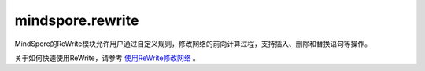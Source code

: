 mindspore.rewrite
=================
MindSpore的ReWrite模块允许用户通过自定义规则，修改网络的前向计算过程，支持插入、删除和替换语句等操作。

关于如何快速使用ReWrite，请参考 `使用ReWrite修改网络 <https://www.mindspore.cn/docs/zh-CN/master/api_python/samples/rewrite/rewrite_tutorial.html>`_ 。

.. py:class:: mindspore.rewrite.Node(node: NodeImpl)

    节点（Node）在神经网络的计算图中可以被理解为一个基本的数据结构单元，它代表了网络中的某个操作或计算步骤。每个节点通常对应着源码中的一个语句或表达式，它包含了执行该操作所需的信息，如操作类型、输入数据、输出结果以及与其他节点的连接关系。

    节点可以表达前向计算过程的Cell调用语句、Primitive调用语句、算术运算语句、返回语句等。

    参数：
        - **node** (NodeImpl) - `Node` 的内部实现实例。建议调用Node类下的指定方法来创建Node，例如 `create_call_cell` ，而不是直接\
          调用Node的构造函数。用户不需关心NodeImpl是什么，只需作为句柄看待。

    .. py:method:: mindspore.rewrite.Node.create_call_cell(cell: Cell, targets: List[Union[ScopedValue, str]], args: List[ScopedValue] = None, kwargs: Dict[str, ScopedValue] = None, name: str = "", is_sub_net: bool = False)
        :staticmethod:

        通过该接口可以根据 `cell` 对象创建一个Node实例。节点对应的源代码格式：

        ``targets = self.name(*args, **kwargs)``。

        参数：
            - **cell** (Cell) - 该节点对应的前向计算的Cell对象。
            - **targets** (List[Union[ScopedValue, str]]) - 表示输出名称。在源代码中作为节点的输出变量名。
            - **args** (List[ScopedValue]) - 该节点的参数名称。用作源代码中代码语句的参数。默认值： ``None`` ，表示 `cell` 没有参数输入。
            - **kwargs** (Dict[str, ScopedValue]) - 用来说明带有关键字的形参的输入参数名称。输入名称在源代码中作为语句表达式中的 `kwargs`。 `key` 的类型必须是str， `value` 的类型必须是ScopedValue。默认值： ``None`` ，表示 `cell` 没有 `kwargs` 输入。
            - **name** (str) - 表示节点的名称。用作源代码中的字段名称。当未提供名称时，ReWrite将根据 `target` 生成一个默认名称。Rewrite将在插入节点时检查并确保名称的唯一性。默认值： ``""`` 。
            - **is_sub_net** (bool) - 表示 `cell` 是否是一个网络。如果 `is_sub_net` 为 ``True`` ，Rewrite将尝试将 `cell` 解析为TreeNode，否则为CallCell节点。默认值： ``False`` 。

        返回：
            Node实例。

        异常：
            - **TypeError** - 如果参数 `cell` 不是Cell类型。
            - **TypeError** - 如果参数 `targets` 不是list类型。
            - **TypeError** - 如果参数 `targets` 的成员不是str或者ScopedValue类型。
            - **TypeError** - 如果参数 `args` 不是ScopedValue类型。
            - **TypeError** - 如果参数 `kwargs` 的 `key` 不是str类型或者 `value` 不是ScopedValue类型。

    .. py:method:: mindspore.rewrite.Node.create_call_function(function: FunctionType, targets: List[Union[ScopedValue, str]], args: List[ScopedValue] = None, kwargs: Dict[str, ScopedValue] = None)
        :staticmethod:

        通过该接口可以根据一个函数调用来创建一个Node实例。

        .. note::
            函数内部的代码不会被解析。

        参数：
            - **function** (FunctionType) - 被调用的函数定义。
            - **targets** (List[Union[ScopedValue, str]]) - 表示输出名称。在源代码中作为节点的输出变量名。
            - **args** (List[ScopedValue]) - 该节点的参数名称。用作源代码中代码语句的参数。默认值： ``None`` ，表示 `function` 没有参数输入。
            - **kwargs** (Dict[str, ScopedValue]) - 用来说明带有关键字的形参的输入参数名称。输入名称在源代码中作为语句表达式中的 `kwargs`。 `key` 的类型必须是str， `value` 的类型必须是ScopedValue。默认值： ``None`` ，表示 `function` 没有 `kwargs` 输入。

        返回：
            Node实例。

        异常：
            - **TypeError** - 如果参数 `function` 不是FunctionType类型。
            - **TypeError** - 如果参数 `targets` 不是list类型。
            - **TypeError** - 如果参数 `targets` 的成员不是str或者ScopedValue类型。
            - **TypeError** - 如果参数 `args` 不是ScopedValue类型。
            - **TypeError** - 如果参数 `kwargs` 的 `key` 不是str类型或者 `value` 不是ScopedValue类型。

    .. py:method:: mindspore.rewrite.Node.get_args()

        获取当前节点的参数列表。

        返回：
            参数列表，参数类型为 ``ScopedValue`` 。

    .. py:method:: mindspore.rewrite.Node.get_inputs()

        获取一个节点列表，列表里的节点的输出作为当前节点的输入。

        返回：
            节点列表。

    .. py:method:: mindspore.rewrite.Node.get_instance_type()

        获取当前节点对应的代码语句里调用的对象类型。

        - 如果当前节点的 `node_type` 是 `CallCell`，表示该节点的语句调用了一个 ``Cell`` 类型对象。
        - 如果当前节点的 `node_type` 是 `CallPrimitive`，表示该节点的语句调用了一个 ``Primitive`` 类型对象。
        - 如果当前节点的 `node_type` 是 `Tree`，表示该节点的语句调用了一个网络类型的对象。
        - 如果当前节点的 `node_type` 是 `Python`、 `Input`、 `Output`、 `CallMethod`，返回的对象类型是 ``NoneType`` 。

        返回：
            当前节点对应的代码语句里调用的对象类型。

    .. py:method:: mindspore.rewrite.Node.get_kwargs()

        获取当前节点的关键字参数列表。

        返回：
            一个包含关键字参数的字典，key的类型为str，value的类型为 ``ScopedValue`` 。

    .. py:method:: mindspore.rewrite.Node.get_name()

        获取当前节点的名称。当节点被插入到SymbolTree时，节点的名称在SymbolTree中应该是唯一的。

        返回：
            节点的名称，类型为str。

    .. py:method:: mindspore.rewrite.Node.get_node_type()

        获取当前节点的类型。节点类型详见 :class:`mindspore.rewrite.NodeType` 。

        返回：
            NodeType，当前节点的类型。

    .. py:method:: mindspore.rewrite.Node.get_sub_tree()

        获取类型为 `NodeType.Tree` 的节点里保存的符号树。节点类型详见 :class:`mindspore.rewrite.NodeType` 。

        返回：
            保存在Tree类型节点里的符号树。

        异常：
            - **TypeError** - 如果当前节点的类型不是 `NodeType.Tree` 。
            - **AttributeError** - 如果当前Tree类型节点里没有保存符号树。

    .. py:method:: mindspore.rewrite.Node.get_symbol_tree()

        获取当前节点所属的SymbolTree。

        返回：
            SymbolTree，如果当前节点不属于任何SymbolTree，则返回 ``None`` .

    .. py:method:: mindspore.rewrite.Node.get_targets()

        获取当前节点的输出值列表。

        返回：
            输出值列表，参数类型为 ``ScopedValue`` 。

    .. py:method:: mindspore.rewrite.Node.get_users()

        获取一个节点列表，列表里的节点使用当前节点的输出作为输入。

        返回：
            节点列表。

    .. py:method:: mindspore.rewrite.Node.set_arg(index: int, arg: Union[ScopedValue, str])

        设置当前节点的输入参数。

        参数：
            - **index** (int) - 要设置的参数索引。
            - **arg** (Union[ScopedValue, str]) - 新参数的值。

        异常：
            - **TypeError** - 如果参数 `index` 不是int类型。
            - **TypeError** - 如果参数 `arg` 不是str或者ScopedValue类型。

    .. py:method:: mindspore.rewrite.Node.set_arg_by_node(arg_idx: int, src_node: 'Node', out_idx: Optional[int] = None)

        将另一个节点设置为当前节点的输入。

        参数：
            - **arg_idx** (int) - 要设置的参数索引。
            - **src_node** (Node) - 输入的节点。
            - **out_idx** (int，可选) - 指定输入节点的哪个输出作为当前节点输入，则取第一个输出。默认值： ``None`` 。

        异常：
            - **TypeError** - 如果参数 `arg_idx` 不是int类型。
            - **ValueError** - 如果参数 `arg_idx` 超出了当前节点的参数数量。
            - **TypeError** - 如果参数 `src_node` 不是Node类型。
            - **TypeError** - 如果参数 `out_idx` 不是int类型。
            - **ValueError** - 如果参数 `out_idx` 超出了 `src_node` 的输出数量。
            - **ValueError** - 当 `out_idx` 为None或者没有给 `out_idx` 赋值时，参数 `src_node` 有多个输出。

.. py:class:: mindspore.rewrite.NodeType

    NodeType表示Node的类型。

    - **Unknown**：未初始化的节点类型。
    - **CallCell**： `CallCell` 节点表示在前向计算中调用Cell对象。
    - **CallPrimitive**： `CallPrimitive` 节点代表在前向计算中调用Primitive对象。
    - **CallFunction**： `CallFunction` 节点代表在前向计算中调用了一个函数。
    - **CallMethod**： `CallMethod` 不能对应到Cell或者Primitive的节点。
    - **Python**： `Python` 节点代表不支持的 `ast` 节点或无需解析的 `ast` 节点。
    - **Input**： `Input` 节点代表SymbolTree的输入，对应方法的参数。
    - **Output**： `Output` 节点代表SymbolTree的输出，对应方法的 `return` 语句。
    - **Tree**： `Tree` 节点代表前向计算中调用了别的网络。
    - **CellContainer**： `CellContainer` 节点代表在前向计算中调用 :class:`mindspore.nn.SequentialCell` 函数。
    - **MathOps**： `MathOps` 节点代表在前向计算中的一个运算操作，如加法运算或比较运算。
    - **ControlFlow**： `ControlFlow` 节点代表一个控制流语句，如 `if` 语句。

.. py:class:: mindspore.rewrite.ScopedValue(arg_type: ValueType, scope: str = "", value=None)

    ScopedValue表示具有完整范围的值。

    ScopedValue用于表示：左值，如赋值语句的目标，或可调用对象，如调用语句的 `func`，或右值，如赋值语句的 `args` 和 `kwargs`。

    参数：
        - **arg_type** (ValueType) - 当前值的类型。
        - **scope** (str，可选) - 字符串表示当前值的范围。以"self.var1"为例，这个var1的作用域是"self"。默认值： ``""`` 。
        - **value** - 当前ScopedValue中保存的值。值的类型对应于 `arg_type`。默认值： ``None`` 。

    .. py:method:: mindspore.rewrite.ScopedValue.create_name_values(names: Union[List[str], Tuple[str]], scopes: Union[List[str], Tuple[str]] = None)
        :staticmethod:

        创建ScopedValue的列表。

        参数：
            - **names** (List[str] or Tuple[str]) - 引用变量的名称，类型为str的列表或元组。
            - **scopes** (List[str] or Tuple[str]，可选) - 引用变量的范围，类型为str的列表或元组。默认值： ``None`` ，表示没有指定作用范围。

        返回：
            ScopedValue的实例列表。

        异常：
            - **TypeError** - 如果 `names` 不是 `list` 或 `tuple` 或者其中的元素不是str类型。
            - **TypeError** - 如果 `scopes` 不是 `list` 或 `tuple` 或者其中的元素不是str类型。
            - **ValueError** - 如果 `names` 的长度不等于 `scopes` 的长度，而作用域不是None。

    .. py:method:: mindspore.rewrite.ScopedValue.create_naming_value(name: str, scope: str = "")
        :classmethod:

        创建一个使用变量名称命名的ScopedValue。NamingValue表示对另一个变量的引用。

        参数：
            - **name** (str) - 表示变量的字符串。
            - **scope** (str，可选) - 表示变量范围的字符串，默认值： ``""`` ，表示没有指定作用范围。

        返回：
            ScopedValue的实例。

        异常：
            - **TypeError** - 如果 `name` 不是str类型。
            - **TypeError** - 如果 `scope` 不是str类型。

    .. py:method:: mindspore.rewrite.ScopedValue.create_variable_value(value)
        :classmethod:

        创建一个保存变量的ScopedValue。ScopedValue的类型由值的类型决定。ScopedValue的范围是空的。

        参数：
            - **value** - 要转换为ScopedValue的值。

        返回：
            ScopedValue的实例。

.. py:class:: mindspore.rewrite.SymbolTree(handler: SymbolTreeImpl)

    SymbolTree保存了一个网络的信息，包括网络前向计算过程的语句，和语句输入输出之间的拓扑关系。

    网络里的语句以节点的形式保存在SymbolTree中，通过对SymbolTree里的节点进行处理，可以实现网络代码的删除、插入、替换等操作，
    并得到修改后的网络代码及网络实例。

    参数：
        - **handler** (SymbolTreeImpl) - SymbolTree内部实现实例。建议调用SymbolTree下的 `create` 方法来创建SymbolTree，而不直接\
          调用SymbolTree的构造函数。用户不需关心SymbolTreeImpl是什么，只需作为句柄看待。

    .. py:method:: mindspore.rewrite.SymbolTree.after(node: Union[Node, str])

        返回一个位置信息，位置为 `node` 之后。该接口的返回值作为插入操作的参数使用。

        参数：
            - **node** (Union[Node, str]) - 指定插入位置在哪个节点之后，可以是Node或者Node的名称。

        返回：
            Position，指定插入节点的位置。

        异常：
            - **TypeError** - 参数不是Node或str类型。

    .. py:method:: mindspore.rewrite.SymbolTree.before(node: Union[Node, str])

        返回一个位置信息，位置为 `node` 之前。该接口的返回值作为插入操作的参数使用。

        参数：
            - **node** (Union[Node, str]) - 指定插入位置在哪个节点之前，可以是Node或者Node的名称。

        返回：
            Position，指定插入节点的位置。

        异常：
            - **TypeError** - 参数不是Node或str类型。

    .. py:method:: mindspore.rewrite.SymbolTree.create(network)
        :classmethod:

        通过传入网络实例 `network` ，创建一个SymbolTree对象。

        该接口会解析传入的网络实例，将前向计算过程的每一条源码语句展开，并解析为节点，存储在SymbolTree中。具体流程如下：

        1. 获取网络实例对应的源码代码。
        2. 对网络进行AST解析，获取网络里各个语句的AST节点（抽象语法树）。
        3. 将网络前向计算过程里的复杂语句展开为多个简单语句。
        4. 创建SymbolTree对象，每个SymbolTree对应一个网络实例。
        5. 使用rewrite节点存储网络前向计算过程的每条语句，节点记录了语句的输入、输出等信息。
        6. 将rewrite节点保存到SymbolTree里，同时更新和维护节点间的拓扑连接关系。
        7. 返回网络实例对应的SymbolTree对象。

        如果网络的前向计算过程里调用了类型为 :class:`mindspore.nn.Cell` 的用户自定义网络，rewrite会为对应语句生成类型\
        为 `NodeType.Tree` 的节点，这类节点内部保存了一个新的SymbolTree，这个SymbolTree解析并维护着自定义网络的节点信息。

        如果网络的前向计算过程里调用了以下类型的语句，rewrite会将该语句所对应的内部语句进行解析，并生成对应节点：

        - :class:`mindspore.nn.SequentialCell`
        - 函数调用（不包括Python内置函数和三方库函数）
        - 控制流语句（如 `if` 语句）

        .. note::
            由于网络在rewrite操作期间，控制流的具体执行分支还处于未知状态，因此控制流内部的节点和外部的节点之间不会建立拓扑信息。
            用户在控制流外部使用 :func:`mindspore.rewrite.Node.get_inputs` 和 :func:`mindspore.rewrite.Node.get_users` 接口获取节点时，
            无法获取控制流内部的节点。用户在控制流内部使用这些接口，也无法获取控制流外部的节点。
            因此用户在进行网络修改时，需要手动处理好控制流内部和外部的节点信息。

        当前rewrite模块存在以下语法限制：

        - 仅支持类型为 :class:`mindspore.nn.Cell` 的网络作为rewrite模块的输入。
        - 暂不支持对单行控制流语法（如单行if-else、单行for循环等）进行解析。
        - 暂不支持对装饰器语法进行解析。
        - 暂不支持对局部类和内嵌类进行解析，即类的定义需要放在最外层。
        - 暂不支持对闭包语法进行解析，即类外函数的定义需要放在最外层。
        - 暂不支持对lambda表达式语法进行解析。
        - 暂不支持对全局变量进行解析，即需要将全局变量转换为类变量或局部变量后再使用。
        - 暂不支持对父类里的方法进行解析。

        对于不支持解析的语句，rewrite会为对应语句生成类型为 `NodeType.Python` 的节点，以确保rewrite后的网络可以正常运行。
        `Python` 节点不支持对语句的输入和输出进行修改，且可能出现变量名与rewrite生成的变量名的问题，此时用户需要手动对变量名进行调整。

        参数：
            - **network** (Cell) - 待修改的网络实例。

        返回：
            SymbolTree，基于 `network` 创建的SymbolTree。

        异常：
            - **TypeError** - 参数 `network` 不是Cell类型对象。

    .. py:method:: mindspore.rewrite.SymbolTree.erase(node: Union[Node, str])

        删除SymbolTree中的一个节点。

        参数：
            - **node** (Union[Node, str]) - 被删除的节点。可以是Node或者Node的名称。

        返回：
            如果 `node` 属于当前的SymbolTree则返回被删除节点。否则返回None。

        异常：
            - **TypeError** - 参数不是Node或str类型。

    .. py:method:: mindspore.rewrite.SymbolTree.get_code()

        获取SymbolTree里的网络信息所对应的源码。如果网络已经被修改过，则返回的是修改后的源码。

        返回：
            str，SymbolTree对应的源码字符串。

    .. py:method:: mindspore.rewrite.SymbolTree.get_network()

        获取基于SymbolTree生成的网络对象。源码会保存到文件中，文件保存在当前目录的 `rewritten_network` 文件夹里。

        .. note::
            - rewrite模块对网络的修改基于对原有网络实例的AST树的修改实现，且新的网络实例会从原有网络实例里获取属性信息，
              因此，新网络实例和原有网络实例存在数据关联，原有网络不应该再被使用。
            - 由于新网络和原有网络实例存在数据关联，暂不支持使用rewrite生成的源码文件手动创建网络实例。

        返回：
            根据SymbolTree生成的网络对象。

    .. py:method:: mindspore.rewrite.SymbolTree.get_node(node_name: str)

        获取SymbolTree里名称为 `node_name` 的节点。

        参数：
            - **node_name** (str) - 节点名称。

        返回：
            名称为 `node_name` 的节点。如果SymbolTree里没有名称为 `node_name` 的节点，则返回 ``None`` 。

    .. py:method:: mindspore.rewrite.SymbolTree.insert(position, node: Node)

        在SymbolTree的 `position` 位置插入一个节点。 `position` 通过 `before` 或 `after` 来获得。

        参数：
            - **position** (Position) - 插入位置。
            - **node** (Node) - 要插入的节点。

        返回：
            `Node`，被插入的节点。

        异常：
            - **ValueError** - 如果 `position` 指定的不是该SymbolTree内的位置。
            - **TypeError** - 如果参数 `position` 不是Position类型。
            - **TypeError** - 如果参数 `node` 不是Node类型。

    .. py:method:: mindspore.rewrite.SymbolTree.nodes(all_nodes: bool = False)

        返回当前SymbolTree里节点的生成器，该接口用于遍历SymbolTree里的节点。

        参数：
            - **all_nodes** (bool) - 获取所有节点，包括在 `CallFunction` 节点、 `CellContainer` 节点和\
              子SymbolTree里面的节点。默认值： ``False`` 。

        返回：
            SymbolTree中节点的生成器。

        异常：
            - **TypeError** - 如果参数 `all_nodes` 不是bool类型。

    .. py:method:: mindspore.rewrite.SymbolTree.print_node_tabulate(all_nodes: bool = False)

        打印SymbolTree里节点的拓扑信息，包括节点类型、节点名称、节点对应代码、节点的输入输出关系等。

        信息通过print接口输出到屏幕上，包括以下信息：

        - **node type** (str)：节点类型，具体类型参考 :class:`mindspore.rewrite.NodeType` 。
        - **name** (str)： 节点名称。
        - **codes** (str)： 节点对应的SymbolTree里的代码语句。
        - **arg providers** (Dict[int, Tuple[str, int]])： 格式为 `{[idx, (n, k)]}` ，代表该节点的第 `idx` 个参数是节点 `n` 的第 `k` 个输出提供的。
        - **target users** (Dict[int, List[Tuple[str, int]]])： 格式为 `{[idx, [(n, k)]]}` ，代表该节点的第 `idx` 个输出被用作节点 `n` 的第 `k` 个参数。

        参数：
            - **all_nodes** (bool) - 打印所有节点的信息，包括在 `CallFunction` 节点、 `CellContainer` 节点和\
              子SymbolTree里面的节点。默认值： ``False`` 。

        异常：
            - **TypeError** - 如果参数 `all_nodes` 不是bool类型。

    .. py:method:: mindspore.rewrite.SymbolTree.replace(old_node: Node, new_nodes: List[Node])

        使用 `new_nodes` 列表里的节点来替代旧节点 `old_node` 。

        该接口会将 `new_nodes` 里的节点按顺序插入到SymbolTree中，然后删除旧节点 `old_node` 。

        .. note::
            - 仅支持一对一更换或一对多替换。
            - 调用者应维护好 `new_nodes` 里每个节点间的拓扑关系，以及 `new_nodes` 里的节点与原始树中节点的拓扑关系。

        参数：
            - **old_node** (Node) - 被替换节点。
            - **new_nodes** (List[Node]) - 要替换进SymbolTree的节点列表。

        返回：
            替换到SymbolTree的节点列表的根节点。

        异常：
            - **TypeError** - 如果参数 `new_nodes` 不是list，或者列表中的成员不是Node类型。
            - **TypeError** - 如果参数 `old_node` 不是Node类型。

    .. py:method:: mindspore.rewrite.SymbolTree.unique_name(name: str = "output")

        基于给定 `name` ，返回一个SymbolTree内唯一的新的名称。当需要一个不冲突的变量名时，可以使用该接口。

        参数：
            - **name** (str, 可选) - 名称前缀。默认值： ``"output"`` 。

        返回：
            str，一个SymbolTree内唯一的新的名称，名称格式为 `name_n` ，其中 `n` 为数字下标。如果输入 `name` 没有名称冲突，则没有数字下标。

        异常：
            - **TypeError** - 如果参数 `name` 不是str类型。

.. py:class:: mindspore.rewrite.ValueType

    ValueType表示ScopedValue的类型。

    - NamingValue表示对另一个变量的引用。
    - CustomObjValue表示自定义类的实例，或类型超出ValueType的基本类型和容器类型范围的对象。

